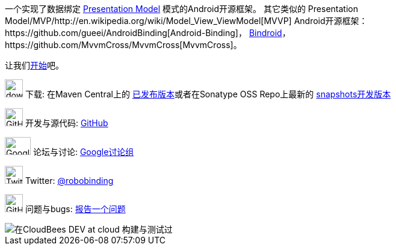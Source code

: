 一个实现了数据绑定 http://martinfowler.com/eaaDev/PresentationModel.html[Presentation Model] 模式的Android开源框架。
其它类似的 Presentation Model/MVP/http://en.wikipedia.org/wiki/Model_View_ViewModel[MVVP] Android开源框架：https://github.com/gueei/AndroidBinding[Android-Binding]，
https://github.com/depoll/bindroid[Bindroid]，https://github.com/MvvmCross/MvvmCross[MvvmCross]。

让我们link:getting_started.html[开始]吧。

image:http://www.iconpng.com/png/large-torrent/download.png[width=30, height=30] 下载: 在Maven Central上的 http://search.maven.org/#search%7Cga%7C1%7Crobobinding[已发布版本]或者在Sonatype OSS Repo上最新的 https://oss.sonatype.org/index.html#nexus-search;quick%7Erobobinding[snapshots开发版本]

image:https://raw.github.com/github/media/master/octocats/octocat.png["GitHub", width=30, height=30] 开发与源代码: http://github.com/RoboBinding/RoboBinding[GitHub]

image:https://lh3.googleusercontent.com/-YM2DGm-QreQ/Upb85v3Y-gI/AAAAAAAABt4/GIcGGykyHW8/w152-h106-no/Google+groups.png["Google groups", width=43, height=30] 论坛与讨论: http://groups.google.com/group/robobinding[Google讨论组]

image:https://g.twimg.com/Twitter_logo_blue.png[width=30, height=30] Twitter: https://twitter.com/RoboBinding[@robobinding]

image:https://raw.github.com/github/media/master/octocats/blacktocat-32.png["GitHub", width=30, height=30] 问题与bugs: https://github.com/RoboBinding/RoboBinding/issues[报告一个问题]

image::http://web-static-cloudfront.s3.amazonaws.com/images/badges/BuiltOnDEV.png[在CloudBees DEV at cloud 构建与测试过]

